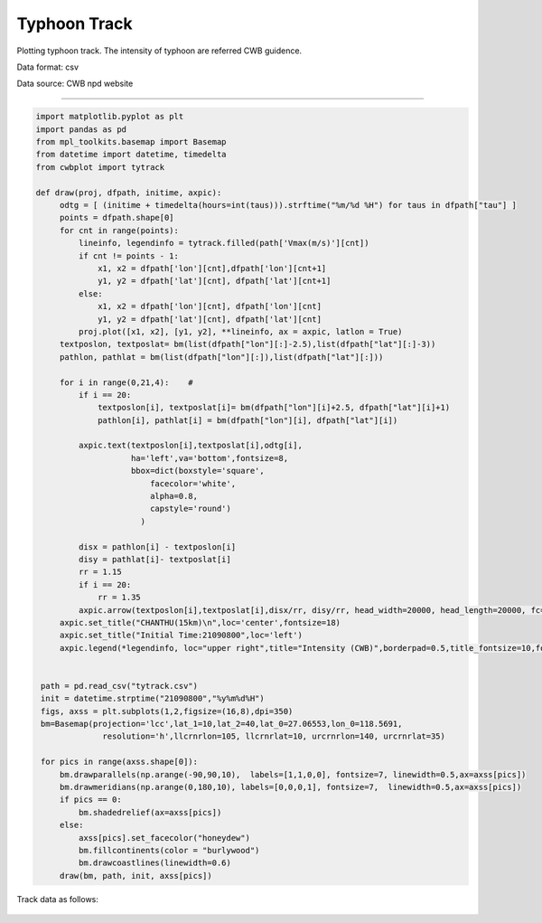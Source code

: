Typhoon Track
-----

Plotting typhoon track. The intensity of typhoon are referred CWB guidence.

Data format: csv

Data source: CWB npd website

^^^^^

.. figure:: ../image/_gallery/CHANSHU.png
   :width: 600
   :align: center


.. code-block:: python

   import matplotlib.pyplot as plt
   import pandas as pd
   from mpl_toolkits.basemap import Basemap
   from datetime import datetime, timedelta
   from cwbplot import tytrack

   def draw(proj, dfpath, initime, axpic):
        odtg = [ (initime + timedelta(hours=int(taus))).strftime("%m/%d %H") for taus in dfpath["tau"] ]
        points = dfpath.shape[0]
        for cnt in range(points):
            lineinfo, legendinfo = tytrack.filled(path['Vmax(m/s)'][cnt])
            if cnt != points - 1:
                x1, x2 = dfpath['lon'][cnt],dfpath['lon'][cnt+1]
                y1, y2 = dfpath['lat'][cnt], dfpath['lat'][cnt+1]
            else:
                x1, x2 = dfpath['lon'][cnt], dfpath['lon'][cnt]
                y1, y2 = dfpath['lat'][cnt], dfpath['lat'][cnt]
            proj.plot([x1, x2], [y1, y2], **lineinfo, ax = axpic, latlon = True)
        textposlon, textposlat= bm(list(dfpath["lon"][:]-2.5),list(dfpath["lat"][:]-3))
        pathlon, pathlat = bm(list(dfpath["lon"][:]),list(dfpath["lat"][:]))

        for i in range(0,21,4):    #
            if i == 20:
                textposlon[i], textposlat[i]= bm(dfpath["lon"][i]+2.5, dfpath["lat"][i]+1)
                pathlon[i], pathlat[i] = bm(dfpath["lon"][i], dfpath["lat"][i])

            axpic.text(textposlon[i],textposlat[i],odtg[i],
                       ha='left',va='bottom',fontsize=8,
                       bbox=dict(boxstyle='square',
                           facecolor='white',
                           alpha=0.8,
                           capstyle='round')
                         )

            disx = pathlon[i] - textposlon[i]
            disy = pathlat[i]- textposlat[i]
            rr = 1.15
            if i == 20:
                rr = 1.35
            axpic.arrow(textposlon[i],textposlat[i],disx/rr, disy/rr, head_width=20000, head_length=20000, fc='k', ec='k')
        axpic.set_title("CHANTHU(15km)\n",loc='center',fontsize=18)
        axpic.set_title("Initial Time:21090800",loc='left')
        axpic.legend(*legendinfo, loc="upper right",title="Intensity (CWB)",borderpad=0.5,title_fontsize=10,fontsize=8)


    path = pd.read_csv("tytrack.csv")
    init = datetime.strptime("21090800","%y%m%d%H")
    figs, axss = plt.subplots(1,2,figsize=(16,8),dpi=350)
    bm=Basemap(projection='lcc',lat_1=10,lat_2=40,lat_0=27.06553,lon_0=118.5691,
                 resolution='h',llcrnrlon=105, llcrnrlat=10, urcrnrlon=140, urcrnrlat=35)

    for pics in range(axss.shape[0]):
        bm.drawparallels(np.arange(-90,90,10),  labels=[1,1,0,0], fontsize=7, linewidth=0.5,ax=axss[pics])
        bm.drawmeridians(np.arange(0,180,10), labels=[0,0,0,1], fontsize=7,  linewidth=0.5,ax=axss[pics])
        if pics == 0:
            bm.shadedrelief(ax=axss[pics])
        else:
            axss[pics].set_facecolor("honeydew")
            bm.fillcontinents(color = "burlywood")
            bm.drawcoastlines(linewidth=0.6)
        draw(bm, path, init, axss[pics])
 
 
Track data as follows: 

.. figure:: ../image/_gallery/trackdata.JPG
   :width: 400
   :align: center
